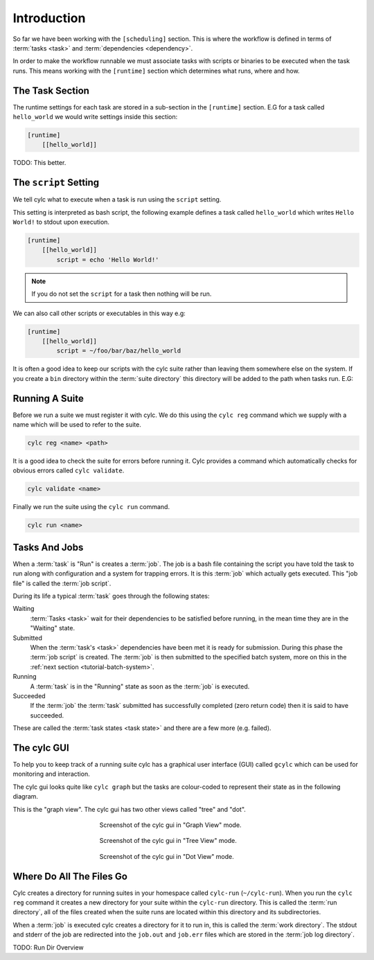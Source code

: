 Introduction
============


So far we have been working with the ``[scheduling]`` section. This is where
the workflow is defined in terms of :term:`tasks <task>` and
:term:`dependencies <dependency>`.

In order to make the workflow runnable we must associate tasks with scripts
or binaries to be executed when the task runs. This means working with the
``[runtime]`` section which determines what runs, where and how.


The Task Section
----------------

The runtime settings for each task are stored in a sub-section in the
``[runtime]`` section. E.G for a task called ``hello_world`` we would write
settings inside this section:

.. code-block:: cylc

   [runtime]
       [[hello_world]]

TODO: This better.


The ``script`` Setting
----------------------

We tell cylc what to execute when a task is run using the ``script`` setting.

This setting is interpreted as bash script, the following example defines a
task called ``hello_world`` which writes ``Hello World!`` to stdout upon
execution.

.. code-block:: cylc

   [runtime]
       [[hello_world]]
           script = echo 'Hello World!'

.. note::

   If you do not set the ``script`` for a task then nothing will be run.

We can also call other scripts or executables in this way e.g:

.. code-block:: cylc

   [runtime]
       [[hello_world]]
           script = ~/foo/bar/baz/hello_world

It is often a good idea to keep our scripts with the cylc suite rather than
leaving them somewhere else on the system. If you create a ``bin`` directory
within the :term:`suite directory` this directory will be added to the path
when tasks run. E.G:

.. code-block:: bash
   :caption: bin/hello-world

   #!/usr/bin/bash
   echo 'Hello World!'

.. code-block:: cylc
   :caption: suite.rc
   :emphasize-lines: 3

   [runtime]
       [[hello_world]]
           script = hello_world


Running A Suite
---------------

Before we run a suite we must register it with cylc. We do this using the
``cylc reg`` command which we supply with a name which will be used to refer to
the suite.

.. code-block:: bash

   cylc reg <name> <path>

It is a good idea to check the suite for errors before running it.
Cylc provides a command which automatically checks for obvious errors called
``cylc validate``.

.. code-block:: bash

   cylc validate <name>

Finally we run the suite using the ``cylc run`` command.

.. code-block:: bash

   cylc run <name>

.. _tutorial-tasks-and-jobs:

Tasks And Jobs
--------------

When a :term:`task` is "Run" is creates a :term:`job`. The job is a bash
file containing the script you have told the task to run along with
configuration and a system for trapping errors. It is this :term:`job`
which actually gets executed. This "job file" is called the :term:`job script`.

During its life a typical :term:`task` goes through the following states:

Waiting
   :term:`Tasks <task>` wait for their dependencies to be satisfied before
   running, in the mean time they are in the "Waiting" state.
Submitted
   When the :term:`task's <task>` dependencies have been met it is ready for
   submission. During this phase the :term:`job script` is created.
   The :term:`job` is then submitted to the specified batch system, more on
   this in the :ref:`next section <tutorial-batch-system>`.
Running
   A :term:`task` is in the "Running" state as soon as the :term:`job` is
   executed.
Succeeded
   If the :term:`job` the :term:`task` submitted has successfully completed
   (zero return code) then it is said to have succeeded.

These are called the :term:`task states <task state>` and there are a few more
(e.g. failed).


The cylc GUI
------------

To help you to keep track of a running suite cylc has a graphical user
interface (GUI) called ``gcylc`` which can be used for monitoring and
interaction.

The cylc gui looks quite like ``cylc graph`` but the tasks are colour-coded to
represent their state as in the following diagram.

.. digraph:: example
   :align: center

   bgcolor=none

   Waiting [color="#88c6ff"]
   Running [style="filled" color="#00c410"]
   Succeeded [style="filled" color="#ada5a5"]

.. minicylc::
   :align: center

    a => b => c
    b => d => f
    e => f

This is the "graph view". The cylc gui has two other views called "tree" and
"dot".

.. figure:: ../img/cylc-gui-graph.png
   :figwidth: 50%
   :align: center

   Screenshot of the cylc gui in "Graph View" mode.

.. figure:: ../img/cylc-gui-tree.png
   :figwidth: 50%
   :align: center

   Screenshot of the cylc gui in "Tree View" mode.

.. figure:: ../img/cylc-gui-dot.png
   :figwidth: 50%
   :align: center

   Screenshot of the cylc gui in "Dot View" mode.


Where Do All The Files Go
-------------------------

Cylc creates a directory for running suites in your homespace called
``cylc-run`` (``~/cylc-run``). When you run the ``cylc reg`` command it creates
a new directory for your suite within the ``cylc-run`` directory. This is
called the :term:`run directory`, all of the files created when the suite runs
are located within this directory and its subdirectories.

When a :term:`job` is executed cylc creates a directory for it to run in, this
is called the :term:`work directory`. The stdout and stderr of the job are
redirected into the ``job.out`` and ``job.err`` files which are stored in the
:term:`job log directory`.

TODO: Run Dir Overview


.. practical::

   .. rubric:: In this practical we will add ``runtime`` configuration to the
      :ref:`weather forecasting suite <tutorial-datetime-cycling-practical>`
      from the :ref:`scheduling tutorial <tutorial-scheduling>`.

   #. **Create A New Suite.**

      Create a new directory called "dummy-forecast" and paste the following
      code in the ``suite.rc`` file:

      .. code-block:: cylc

         [cylc]
             UTC mode = True
         [scheduling]
             initial cycle point = 20000101T00
             [[dependencies]]
                 [[[T00/PT3H]]]
                     graph = """
                         observations_camborne => gather_observations
                         observations_heathrow => gather_observations
                         observations_aberdeen => gather_observations
                     """
                 [[[T06/PT6H]]]
                     graph = """
                         gather_observations => forecast
                         gather_observations[-PT3H] => forecast
                         gather_observations[-PT6H] => forecast
                         forecast => process_exeter
                     """
                 [[[T12/PT6H]]]
                     graph = """
                         forecast[-PT6H] => forecast
                     """

   #. **Add Scripts To The Suite.**

      In the suite directory create a ``bin`` directory.

      TODO: Add scripts.

   #. **Add Runtime Configuration.**

      .. code-block:: cylc

         [runtime]
             [[observations_camborne]]
                 script = get-observations camborne
             [[observations_heathrow]]
                 script = get-observations_heathrow
             [[observations_aberdeen]]
                 script = get-observations aberdeen
             [[gather_observations]]
                 script = gather-observations
             [[forecast]]
                 script = forecast
             [[process_exeter]]
                 script = post-process exeter

   #. **Run The Suite.**

   #. **Open A Job Log / Script File.**
